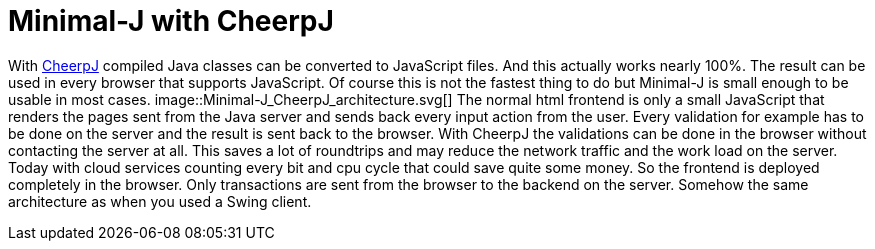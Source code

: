 = Minimal-J with CheerpJ

With link:https://www.leaningtech.com/cheerpj/[CheerpJ] compiled Java classes can be converted to JavaScript files. And this actually works nearly 100%. The result can be used in every browser that supports JavaScript. Of course this is not the fastest thing to do but Minimal-J is small enough to be usable in most cases.
image::Minimal-J_CheerpJ_architecture.svg[]
The normal html frontend is only a small JavaScript that renders the pages sent from the Java server and sends back every input action from the user. Every validation for example has to be done on the server and the result is sent back to the browser.
With CheerpJ the validations can be done in the browser without contacting the server at all. This saves a lot of roundtrips and may reduce the network traffic and the work load on the server. Today with cloud services counting every bit and cpu cycle that could save quite some money.
So the frontend is deployed completely in the browser. Only transactions are sent from the browser to the backend on the server. Somehow the same architecture as when you used a Swing client.

